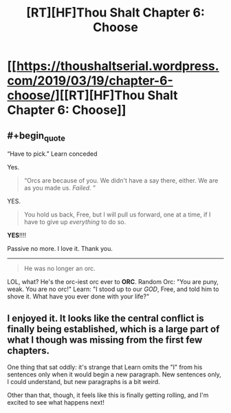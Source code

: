 #+TITLE: [RT][HF]Thou Shalt Chapter 6: Choose

* [[https://thoushaltserial.wordpress.com/2019/03/19/chapter-6-choose/][[RT][HF]Thou Shalt Chapter 6: Choose]]
:PROPERTIES:
:Author: AHatfulOfBomb
:Score: 15
:DateUnix: 1553004753.0
:END:

** #+begin_quote
  “Have to pick.” Learn conceded
#+end_quote

Yes.

#+begin_quote
  “Orcs are because of you. We didn't have a say there, either. We are as you made us. /Failed/. ”
#+end_quote

YES.

#+begin_quote
  You hold us back, Free, but I will pull us forward, one at a time, if I have to give up /everything/ to do so.
#+end_quote

*YES*!!!!

Passive no more. I love it. Thank you.

--------------

#+begin_quote
  He was no longer an orc.
#+end_quote

LOL, what? He's the orc-iest orc ever to *ORC*. Random Orc: "You are puny, weak. You are no orc!" Learn: "I stood up to our /GOD/, Free, and told him to shove it. What have you ever done with your life?"
:PROPERTIES:
:Author: RynnisOne
:Score: 7
:DateUnix: 1553042275.0
:END:


** I enjoyed it. It looks like the central conflict is finally being established, which is a large part of what I though was missing from the first few chapters.

One thing that sat oddly: it's strange that Learn omits the "I" from his sentences only when it would begin a new paragraph. New sentences only, I could understand, but new paragraphs is a bit weird.

Other than that, though, it feels like this is finally getting rolling, and I'm excited to see what happens next!
:PROPERTIES:
:Author: Nimelennar
:Score: 3
:DateUnix: 1553094281.0
:END:
